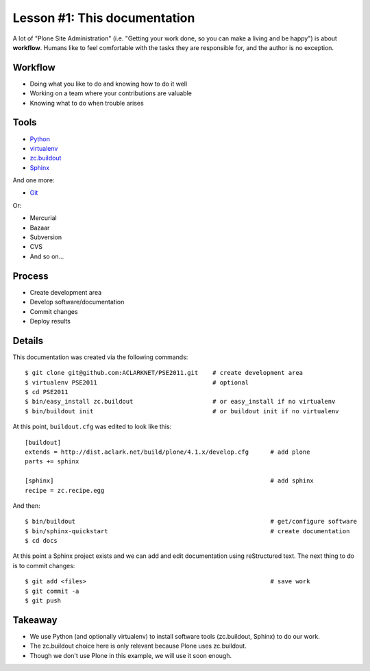 
Lesson #1: This documentation
=============================

A lot of "Plone Site Administration" (i.e. "Getting your work done, so you can make a living and be happy") is about **workflow**. Humans like to feel comfortable with the tasks they are responsible for, and the author is no exception.

Workflow
--------

* Doing what you like to do and knowing how to do it well
* Working on a team where your contributions are valuable
* Knowing what to do when trouble arises

Tools
-----

* `Python`_
* `virtualenv`_
* `zc.buildout`_
* `Sphinx`_

And one more:

* `Git`_

Or:

* Mercurial
* Bazaar
* Subversion
* CVS
* And so on…

Process
-------

* Create development area
* Develop software/documentation
* Commit changes
* Deploy results

Details
-------

This documentation was created via the following commands::

    $ git clone git@github.com:ACLARKNET/PSE2011.git    # create development area
    $ virtualenv PSE2011                                # optional
    $ cd PSE2011
    $ bin/easy_install zc.buildout                      # or easy_install if no virtualenv
    $ bin/buildout init                                 # or buildout init if no virtualenv

At this point, ``buildout.cfg`` was edited to look like this::

    [buildout]
    extends = http://dist.aclark.net/build/plone/4.1.x/develop.cfg      # add plone
    parts += sphinx

    [sphinx]                                                            # add sphinx
    recipe = zc.recipe.egg

And then::

    $ bin/buildout                                                      # get/configure software
    $ bin/sphinx-quickstart                                             # create documentation
    $ cd docs

At this point a Sphinx project exists and we can add and edit documentation using reStructured text. The next thing to do is to commit changes::

    $ git add <files>                                                   # save work
    $ git commit -a
    $ git push

Takeaway
--------

* We use Python (and optionally virtualenv) to install software tools (zc.buildout, Sphinx) to do our work.
* The zc.buildout choice here is only relevant because Plone uses zc.buildout.
* Though we don't use Plone in this example, we will use it soon enough.

.. _`Python`: http://python.org
.. _`virtualenv`: http://pypi.python.org/pypi/virtualenv
.. _`zc.buildout`: http://pypi.python.org/pypi/zc.buildout/1.5.2
.. _`Sphinx`: http://pypi.python.org/pypi/Sphinx
.. _`Git`: http://git-scm.com/


